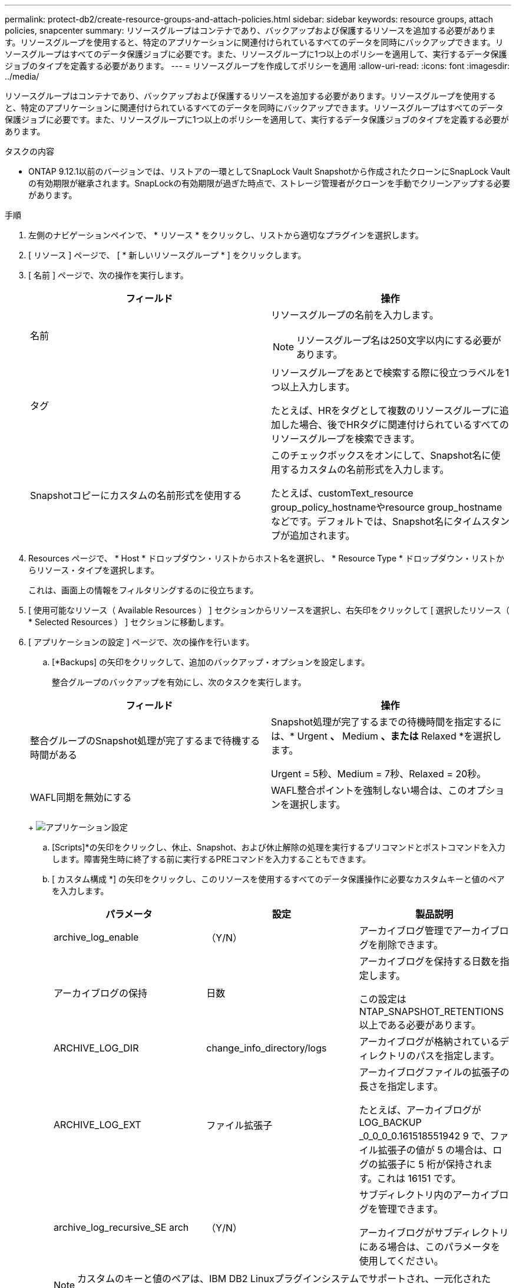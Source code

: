 ---
permalink: protect-db2/create-resource-groups-and-attach-policies.html 
sidebar: sidebar 
keywords: resource groups, attach policies, snapcenter 
summary: リソースグループはコンテナであり、バックアップおよび保護するリソースを追加する必要があります。リソースグループを使用すると、特定のアプリケーションに関連付けられているすべてのデータを同時にバックアップできます。リソースグループはすべてのデータ保護ジョブに必要です。また、リソースグループに1つ以上のポリシーを適用して、実行するデータ保護ジョブのタイプを定義する必要があります。 
---
= リソースグループを作成してポリシーを適用
:allow-uri-read: 
:icons: font
:imagesdir: ../media/


[role="lead"]
リソースグループはコンテナであり、バックアップおよび保護するリソースを追加する必要があります。リソースグループを使用すると、特定のアプリケーションに関連付けられているすべてのデータを同時にバックアップできます。リソースグループはすべてのデータ保護ジョブに必要です。また、リソースグループに1つ以上のポリシーを適用して、実行するデータ保護ジョブのタイプを定義する必要があります。

.タスクの内容
* ONTAP 9.12.1以前のバージョンでは、リストアの一環としてSnapLock Vault Snapshotから作成されたクローンにSnapLock Vaultの有効期限が継承されます。SnapLockの有効期限が過ぎた時点で、ストレージ管理者がクローンを手動でクリーンアップする必要があります。


.手順
. 左側のナビゲーションペインで、 * リソース * をクリックし、リストから適切なプラグインを選択します。
. [ リソース ] ページで、 [ * 新しいリソースグループ * ] をクリックします。
. [ 名前 ] ページで、次の操作を実行します。
+
|===
| フィールド | 操作 


 a| 
名前
 a| 
リソースグループの名前を入力します。


NOTE: リソースグループ名は250文字以内にする必要があります。



 a| 
タグ
 a| 
リソースグループをあとで検索する際に役立つラベルを1つ以上入力します。

たとえば、HRをタグとして複数のリソースグループに追加した場合、後でHRタグに関連付けられているすべてのリソースグループを検索できます。



 a| 
Snapshotコピーにカスタムの名前形式を使用する
 a| 
このチェックボックスをオンにして、Snapshot名に使用するカスタムの名前形式を入力します。

たとえば、customText_resource group_policy_hostnameやresource group_hostnameなどです。デフォルトでは、Snapshot名にタイムスタンプが追加されます。

|===
. Resources ページで、 * Host * ドロップダウン・リストからホスト名を選択し、 * Resource Type * ドロップダウン・リストからリソース・タイプを選択します。
+
これは、画面上の情報をフィルタリングするのに役立ちます。

. [ 使用可能なリソース（ Available Resources ） ] セクションからリソースを選択し、右矢印をクリックして [ 選択したリソース（ * Selected Resources ） ] セクションに移動します。
. [ アプリケーションの設定 ] ページで、次の操作を行います。
+
.. [*Backups] の矢印をクリックして、追加のバックアップ・オプションを設定します。
+
整合グループのバックアップを有効にし、次のタスクを実行します。

+
|===
| フィールド | 操作 


 a| 
整合グループのSnapshot処理が完了するまで待機する時間がある
 a| 
Snapshot処理が完了するまでの待機時間を指定するには、* Urgent *、* Medium *、または* Relaxed *を選択します。

Urgent = 5秒、Medium = 7秒、Relaxed = 20秒。



 a| 
WAFL同期を無効にする
 a| 
WAFL整合ポイントを強制しない場合は、このオプションを選択します。

|===
+
image:../media/application_settings.gif["アプリケーション設定"]

.. [Scripts]*の矢印をクリックし、休止、Snapshot、および休止解除の処理を実行するプリコマンドとポストコマンドを入力します。障害発生時に終了する前に実行するPREコマンドを入力することもできます。
.. [ カスタム構成 *] の矢印をクリックし、このリソースを使用するすべてのデータ保護操作に必要なカスタムキーと値のペアを入力します。
+
|===
| パラメータ | 設定 | 製品説明 


 a| 
archive_log_enable
 a| 
（Y/N）
 a| 
アーカイブログ管理でアーカイブログを削除できます。



 a| 
アーカイブログの保持
 a| 
日数
 a| 
アーカイブログを保持する日数を指定します。

この設定は NTAP_SNAPSHOT_RETENTIONS 以上である必要があります。



 a| 
ARCHIVE_LOG_DIR
 a| 
change_info_directory/logs
 a| 
アーカイブログが格納されているディレクトリのパスを指定します。



 a| 
ARCHIVE_LOG_EXT
 a| 
ファイル拡張子
 a| 
アーカイブログファイルの拡張子の長さを指定します。

たとえば、アーカイブログが LOG_BACKUP _0_0_0_0.161518551942 9 で、ファイル拡張子の値が 5 の場合は、ログの拡張子に 5 桁が保持されます。これは 16151 です。



 a| 
archive_log_recursive_SE arch
 a| 
（Y/N）
 a| 
サブディレクトリ内のアーカイブログを管理できます。

アーカイブログがサブディレクトリにある場合は、このパラメータを使用してください。

|===
+

NOTE: カスタムのキーと値のペアは、IBM DB2 Linuxプラグインシステムでサポートされ、一元化されたWindowsプラグインとして登録されたIBM DB2データベースではサポートされません。

.. Snapshotコピーツール*の矢印をクリックして、スナップショットを作成するツールを選択します。
+
|===
| 状況 | 操作 


 a| 
SnapCenterを使用してPlug-in for Windowsを使用し、スナップショットを作成する前にファイルシステムを整合性のある状態にします。Linuxリソースの場合、このオプションは適用されません。
 a| 
ファイルシステムの整合性を維持した状態で SnapCenter を選択します。



 a| 
SnapCenter：ストレージレベルのSnapshotを作成
 a| 
ファイルシステムの整合性なしで SnapCenter * を選択します。



 a| 
Snapshotコピーを作成するためにホストで実行するコマンドを入力します。
 a| 
[その他]*を選択し、ホストで実行するSnapshotを作成するコマンドを入力します。

|===


. [Policies] ページで、次の手順を実行します。
+
.. ドロップダウンリストから1つ以上のポリシーを選択します。
+

NOTE: **をクリックしてポリシーを作成することもできますimage:../media/add_policy_from_resourcegroup.gif[""]。

+
ポリシーが[Configure schedules for selected policies]セクションに表示されます。

.. [スケジュールの設定]列で、設定するポリシーの**をクリックしますimage:../media/add_policy_from_resourcegroup.gif[""]。
.. [Add schedules for policy_name_] ダイアログボックスで、スケジュールを設定し、 [OK] をクリックします。
+
policy_nameは、選択したポリシーの名前です。

+
設定されたスケジュールは、 [* Applied Schedules] 列に表示されます。

+
サードパーティのバックアップスケジュールがSnapCenterバックアップスケジュールと重複している場合はサポートされません。



. [ 通知 ] ページの [ 電子メールの設定 *] ドロップダウンリストから、電子メールを送信するシナリオを選択します。
+
また、送信者と受信者のEメールアドレス、およびEメールの件名を指定する必要があります。SMTP サーバーは、 * Settings * > * Global Settings * で設定する必要があります。

. 概要を確認し、 [ 完了 ] をクリックします。

